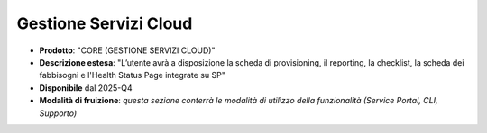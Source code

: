 
**Gestione Servizi Cloud**
**************************

- **Prodotto**: "CORE (GESTIONE SERVIZI CLOUD)"

- **Descrizione estesa**: "L’utente avrà a disposizione la scheda di provisioning, il reporting, la checklist, la scheda dei fabbisogni e l'Health Status Page integrate su SP"

- **Disponibile** dal 2025-Q4

- **Modalità di fruizione**: *questa sezione conterrà le modalità di utilizzo della funzionalità (Service Portal, CLI, Supporto)*